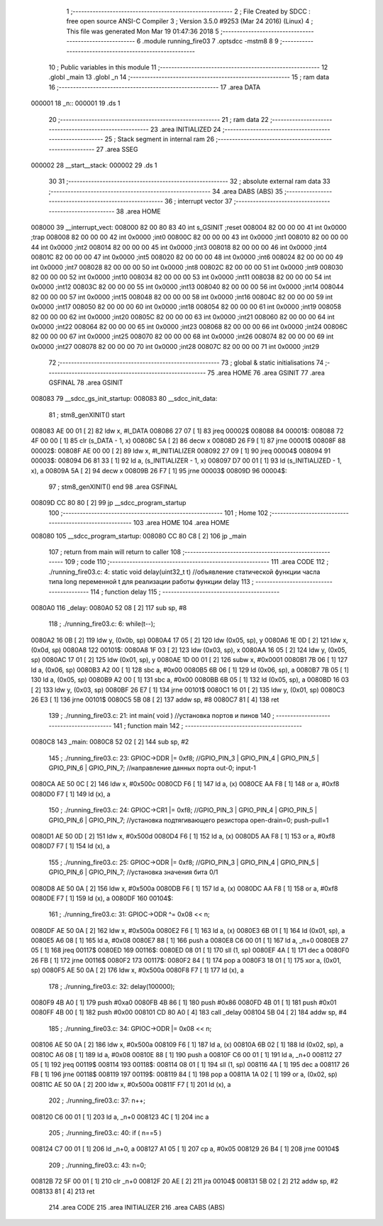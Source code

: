                                       1 ;--------------------------------------------------------
                                      2 ; File Created by SDCC : free open source ANSI-C Compiler
                                      3 ; Version 3.5.0 #9253 (Mar 24 2016) (Linux)
                                      4 ; This file was generated Mon Mar 19 01:47:36 2018
                                      5 ;--------------------------------------------------------
                                      6 	.module running_fire03
                                      7 	.optsdcc -mstm8
                                      8 	
                                      9 ;--------------------------------------------------------
                                     10 ; Public variables in this module
                                     11 ;--------------------------------------------------------
                                     12 	.globl _main
                                     13 	.globl _n
                                     14 ;--------------------------------------------------------
                                     15 ; ram data
                                     16 ;--------------------------------------------------------
                                     17 	.area DATA
      000001                         18 _n::
      000001                         19 	.ds 1
                                     20 ;--------------------------------------------------------
                                     21 ; ram data
                                     22 ;--------------------------------------------------------
                                     23 	.area INITIALIZED
                                     24 ;--------------------------------------------------------
                                     25 ; Stack segment in internal ram 
                                     26 ;--------------------------------------------------------
                                     27 	.area	SSEG
      000002                         28 __start__stack:
      000002                         29 	.ds	1
                                     30 
                                     31 ;--------------------------------------------------------
                                     32 ; absolute external ram data
                                     33 ;--------------------------------------------------------
                                     34 	.area DABS (ABS)
                                     35 ;--------------------------------------------------------
                                     36 ; interrupt vector 
                                     37 ;--------------------------------------------------------
                                     38 	.area HOME
      008000                         39 __interrupt_vect:
      008000 82 00 80 83             40 	int s_GSINIT ;reset
      008004 82 00 00 00             41 	int 0x0000 ;trap
      008008 82 00 00 00             42 	int 0x0000 ;int0
      00800C 82 00 00 00             43 	int 0x0000 ;int1
      008010 82 00 00 00             44 	int 0x0000 ;int2
      008014 82 00 00 00             45 	int 0x0000 ;int3
      008018 82 00 00 00             46 	int 0x0000 ;int4
      00801C 82 00 00 00             47 	int 0x0000 ;int5
      008020 82 00 00 00             48 	int 0x0000 ;int6
      008024 82 00 00 00             49 	int 0x0000 ;int7
      008028 82 00 00 00             50 	int 0x0000 ;int8
      00802C 82 00 00 00             51 	int 0x0000 ;int9
      008030 82 00 00 00             52 	int 0x0000 ;int10
      008034 82 00 00 00             53 	int 0x0000 ;int11
      008038 82 00 00 00             54 	int 0x0000 ;int12
      00803C 82 00 00 00             55 	int 0x0000 ;int13
      008040 82 00 00 00             56 	int 0x0000 ;int14
      008044 82 00 00 00             57 	int 0x0000 ;int15
      008048 82 00 00 00             58 	int 0x0000 ;int16
      00804C 82 00 00 00             59 	int 0x0000 ;int17
      008050 82 00 00 00             60 	int 0x0000 ;int18
      008054 82 00 00 00             61 	int 0x0000 ;int19
      008058 82 00 00 00             62 	int 0x0000 ;int20
      00805C 82 00 00 00             63 	int 0x0000 ;int21
      008060 82 00 00 00             64 	int 0x0000 ;int22
      008064 82 00 00 00             65 	int 0x0000 ;int23
      008068 82 00 00 00             66 	int 0x0000 ;int24
      00806C 82 00 00 00             67 	int 0x0000 ;int25
      008070 82 00 00 00             68 	int 0x0000 ;int26
      008074 82 00 00 00             69 	int 0x0000 ;int27
      008078 82 00 00 00             70 	int 0x0000 ;int28
      00807C 82 00 00 00             71 	int 0x0000 ;int29
                                     72 ;--------------------------------------------------------
                                     73 ; global & static initialisations
                                     74 ;--------------------------------------------------------
                                     75 	.area HOME
                                     76 	.area GSINIT
                                     77 	.area GSFINAL
                                     78 	.area GSINIT
      008083                         79 __sdcc_gs_init_startup:
      008083                         80 __sdcc_init_data:
                                     81 ; stm8_genXINIT() start
      008083 AE 00 01         [ 2]   82 	ldw x, #l_DATA
      008086 27 07            [ 1]   83 	jreq	00002$
      008088                         84 00001$:
      008088 72 4F 00 00      [ 1]   85 	clr (s_DATA - 1, x)
      00808C 5A               [ 2]   86 	decw x
      00808D 26 F9            [ 1]   87 	jrne	00001$
      00808F                         88 00002$:
      00808F AE 00 00         [ 2]   89 	ldw	x, #l_INITIALIZER
      008092 27 09            [ 1]   90 	jreq	00004$
      008094                         91 00003$:
      008094 D6 81 33         [ 1]   92 	ld	a, (s_INITIALIZER - 1, x)
      008097 D7 00 01         [ 1]   93 	ld	(s_INITIALIZED - 1, x), a
      00809A 5A               [ 2]   94 	decw	x
      00809B 26 F7            [ 1]   95 	jrne	00003$
      00809D                         96 00004$:
                                     97 ; stm8_genXINIT() end
                                     98 	.area GSFINAL
      00809D CC 80 80         [ 2]   99 	jp	__sdcc_program_startup
                                    100 ;--------------------------------------------------------
                                    101 ; Home
                                    102 ;--------------------------------------------------------
                                    103 	.area HOME
                                    104 	.area HOME
      008080                        105 __sdcc_program_startup:
      008080 CC 80 C8         [ 2]  106 	jp	_main
                                    107 ;	return from main will return to caller
                                    108 ;--------------------------------------------------------
                                    109 ; code
                                    110 ;--------------------------------------------------------
                                    111 	.area CODE
                                    112 ;	./running_fire03.c: 4: static void delay(uint32_t t)  //объявление статической функции часла типа long переменной t для реализации работы функции delay
                                    113 ;	-----------------------------------------
                                    114 ;	 function delay
                                    115 ;	-----------------------------------------
      0080A0                        116 _delay:
      0080A0 52 08            [ 2]  117 	sub	sp, #8
                                    118 ;	./running_fire03.c: 6: while(t--);
      0080A2 16 0B            [ 2]  119 	ldw	y, (0x0b, sp)
      0080A4 17 05            [ 2]  120 	ldw	(0x05, sp), y
      0080A6 1E 0D            [ 2]  121 	ldw	x, (0x0d, sp)
      0080A8                        122 00101$:
      0080A8 1F 03            [ 2]  123 	ldw	(0x03, sp), x
      0080AA 16 05            [ 2]  124 	ldw	y, (0x05, sp)
      0080AC 17 01            [ 2]  125 	ldw	(0x01, sp), y
      0080AE 1D 00 01         [ 2]  126 	subw	x, #0x0001
      0080B1 7B 06            [ 1]  127 	ld	a, (0x06, sp)
      0080B3 A2 00            [ 1]  128 	sbc	a, #0x00
      0080B5 6B 06            [ 1]  129 	ld	(0x06, sp), a
      0080B7 7B 05            [ 1]  130 	ld	a, (0x05, sp)
      0080B9 A2 00            [ 1]  131 	sbc	a, #0x00
      0080BB 6B 05            [ 1]  132 	ld	(0x05, sp), a
      0080BD 16 03            [ 2]  133 	ldw	y, (0x03, sp)
      0080BF 26 E7            [ 1]  134 	jrne	00101$
      0080C1 16 01            [ 2]  135 	ldw	y, (0x01, sp)
      0080C3 26 E3            [ 1]  136 	jrne	00101$
      0080C5 5B 08            [ 2]  137 	addw	sp, #8
      0080C7 81               [ 4]  138 	ret
                                    139 ;	./running_fire03.c: 21: int main( void )    //установка портов и пинов
                                    140 ;	-----------------------------------------
                                    141 ;	 function main
                                    142 ;	-----------------------------------------
      0080C8                        143 _main:
      0080C8 52 02            [ 2]  144 	sub	sp, #2
                                    145 ;	./running_fire03.c: 23: GPIOC->DDR |= 0xf8;   //GPIO_PIN_3 | GPIO_PIN_4 | GPIO_PIN_5 | GPIO_PIN_6 | GPIO_PIN_7;	//направление данных порта out-0; input-1
      0080CA AE 50 0C         [ 2]  146 	ldw	x, #0x500c
      0080CD F6               [ 1]  147 	ld	a, (x)
      0080CE AA F8            [ 1]  148 	or	a, #0xf8
      0080D0 F7               [ 1]  149 	ld	(x), a
                                    150 ;	./running_fire03.c: 24: GPIOC->CR1 |= 0xf8;   //GPIO_PIN_3 | GPIO_PIN_4 | GPIO_PIN_5 | GPIO_PIN_6 | GPIO_PIN_7;	//установка подтягивающего резистора open-drain=0; push-pull=1
      0080D1 AE 50 0D         [ 2]  151 	ldw	x, #0x500d
      0080D4 F6               [ 1]  152 	ld	a, (x)
      0080D5 AA F8            [ 1]  153 	or	a, #0xf8
      0080D7 F7               [ 1]  154 	ld	(x), a
                                    155 ;	./running_fire03.c: 25: GPIOC->ODR |= 0xf8;   //GPIO_PIN_3 | GPIO_PIN_4 | GPIO_PIN_5 | GPIO_PIN_6 | GPIO_PIN_7;	//установка значения бита 0/1
      0080D8 AE 50 0A         [ 2]  156 	ldw	x, #0x500a
      0080DB F6               [ 1]  157 	ld	a, (x)
      0080DC AA F8            [ 1]  158 	or	a, #0xf8
      0080DE F7               [ 1]  159 	ld	(x), a
      0080DF                        160 00104$:
                                    161 ;	./running_fire03.c: 31: GPIOC->ODR ^= 0x08 << n;
      0080DF AE 50 0A         [ 2]  162 	ldw	x, #0x500a
      0080E2 F6               [ 1]  163 	ld	a, (x)
      0080E3 6B 01            [ 1]  164 	ld	(0x01, sp), a
      0080E5 A6 08            [ 1]  165 	ld	a, #0x08
      0080E7 88               [ 1]  166 	push	a
      0080E8 C6 00 01         [ 1]  167 	ld	a, _n+0
      0080EB 27 05            [ 1]  168 	jreq	00117$
      0080ED                        169 00116$:
      0080ED 08 01            [ 1]  170 	sll	(1, sp)
      0080EF 4A               [ 1]  171 	dec	a
      0080F0 26 FB            [ 1]  172 	jrne	00116$
      0080F2                        173 00117$:
      0080F2 84               [ 1]  174 	pop	a
      0080F3 18 01            [ 1]  175 	xor	a, (0x01, sp)
      0080F5 AE 50 0A         [ 2]  176 	ldw	x, #0x500a
      0080F8 F7               [ 1]  177 	ld	(x), a
                                    178 ;	./running_fire03.c: 32: delay(100000);
      0080F9 4B A0            [ 1]  179 	push	#0xa0
      0080FB 4B 86            [ 1]  180 	push	#0x86
      0080FD 4B 01            [ 1]  181 	push	#0x01
      0080FF 4B 00            [ 1]  182 	push	#0x00
      008101 CD 80 A0         [ 4]  183 	call	_delay
      008104 5B 04            [ 2]  184 	addw	sp, #4
                                    185 ;	./running_fire03.c: 34: GPIOC->ODR |= 0x08 << n;
      008106 AE 50 0A         [ 2]  186 	ldw	x, #0x500a
      008109 F6               [ 1]  187 	ld	a, (x)
      00810A 6B 02            [ 1]  188 	ld	(0x02, sp), a
      00810C A6 08            [ 1]  189 	ld	a, #0x08
      00810E 88               [ 1]  190 	push	a
      00810F C6 00 01         [ 1]  191 	ld	a, _n+0
      008112 27 05            [ 1]  192 	jreq	00119$
      008114                        193 00118$:
      008114 08 01            [ 1]  194 	sll	(1, sp)
      008116 4A               [ 1]  195 	dec	a
      008117 26 FB            [ 1]  196 	jrne	00118$
      008119                        197 00119$:
      008119 84               [ 1]  198 	pop	a
      00811A 1A 02            [ 1]  199 	or	a, (0x02, sp)
      00811C AE 50 0A         [ 2]  200 	ldw	x, #0x500a
      00811F F7               [ 1]  201 	ld	(x), a
                                    202 ;	./running_fire03.c: 37: n++;
      008120 C6 00 01         [ 1]  203 	ld	a, _n+0
      008123 4C               [ 1]  204 	inc	a
                                    205 ;	./running_fire03.c: 40: if ( n==5 )
      008124 C7 00 01         [ 1]  206 	ld	_n+0, a
      008127 A1 05            [ 1]  207 	cp	a, #0x05
      008129 26 B4            [ 1]  208 	jrne	00104$
                                    209 ;	./running_fire03.c: 43: n=0;
      00812B 72 5F 00 01      [ 1]  210 	clr	_n+0
      00812F 20 AE            [ 2]  211 	jra	00104$
      008131 5B 02            [ 2]  212 	addw	sp, #2
      008133 81               [ 4]  213 	ret
                                    214 	.area CODE
                                    215 	.area INITIALIZER
                                    216 	.area CABS (ABS)
